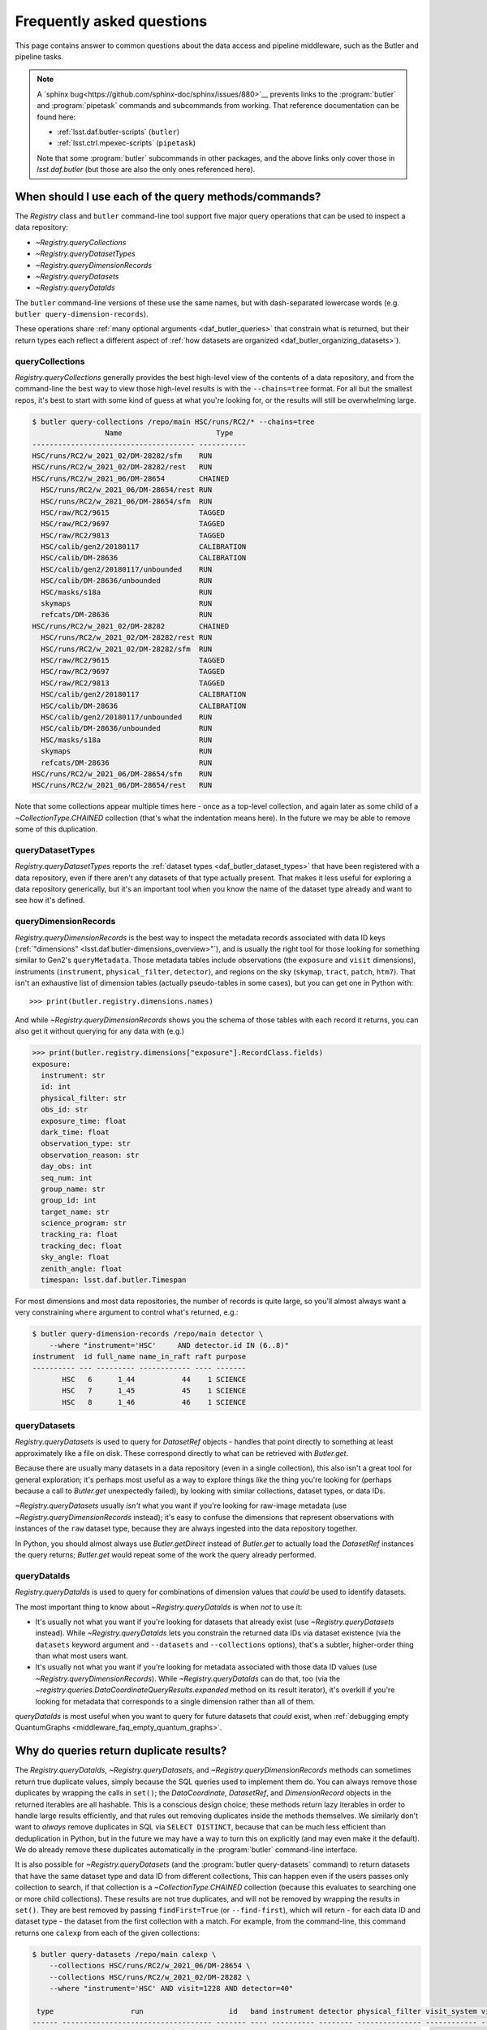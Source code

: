 ##########################
Frequently asked questions
##########################

This page contains answer to common questions about the data access and pipeline middleware, such as the Butler and pipeline tasks.

.. note::

    A `sphinx bug<https://github.com/sphinx-doc/sphinx/issues/880>`__ prevents links to the :program:`butler` and :program:`pipetask` commands and subcommands from working.
    That reference documentation can be found here:

    - :ref:`lsst.daf.butler-scripts` (``butler``)
    - :ref:`lsst.ctrl.mpexec-scripts` (``pipetask``)

    Note that some :program:`butler` subcommands in other packages, and the above links only cover those in `lsst.daf.butler` (but those are also the only ones referenced here).

.. py:currentmodule:: lsst.daf.butler

.. _middleware_faq_query_methods:

When should I use each of the query methods/commands?
=====================================================

The `Registry` class and ``butler`` command-line tool support five major query operations that can be used to inspect a data repository:

- `~Registry.queryCollections`
- `~Registry.queryDatasetTypes`
- `~Registry.queryDimensionRecords`
- `~Registry.queryDatasets`
- `~Registry.queryDataIds`

The ``butler`` command-line versions of these use the same names, but with dash-separated lowercase words (e.g. ``butler query-dimension-records``).

These operations share :ref:`many optional arguments <daf_butler_queries>` that constrain what is returned, but their return types each reflect a different aspect of :ref:`how datasets are organized <daf_butler_organizing_datasets>`).

queryCollections
----------------

`Registry.queryCollections` generally provides the best high-level view of the contents of a data repository, and from the command-line the best way to view those high-level results is with the ``--chains=tree`` format.
For all but the smallest repos, it's best to start with some kind of guess at what you're looking for, or the results will still be overwhelming large.

.. code-block:: sh

    $ butler query-collections /repo/main HSC/runs/RC2/* --chains=tree
                     Name                      Type
    -------------------------------------- -----------
    HSC/runs/RC2/w_2021_02/DM-28282/sfm    RUN
    HSC/runs/RC2/w_2021_02/DM-28282/rest   RUN
    HSC/runs/RC2/w_2021_06/DM-28654        CHAINED
      HSC/runs/RC2/w_2021_06/DM-28654/rest RUN
      HSC/runs/RC2/w_2021_06/DM-28654/sfm  RUN
      HSC/raw/RC2/9615                     TAGGED
      HSC/raw/RC2/9697                     TAGGED
      HSC/raw/RC2/9813                     TAGGED
      HSC/calib/gen2/20180117              CALIBRATION
      HSC/calib/DM-28636                   CALIBRATION
      HSC/calib/gen2/20180117/unbounded    RUN
      HSC/calib/DM-28636/unbounded         RUN
      HSC/masks/s18a                       RUN
      skymaps                              RUN
      refcats/DM-28636                     RUN
    HSC/runs/RC2/w_2021_02/DM-28282        CHAINED
      HSC/runs/RC2/w_2021_02/DM-28282/rest RUN
      HSC/runs/RC2/w_2021_02/DM-28282/sfm  RUN
      HSC/raw/RC2/9615                     TAGGED
      HSC/raw/RC2/9697                     TAGGED
      HSC/raw/RC2/9813                     TAGGED
      HSC/calib/gen2/20180117              CALIBRATION
      HSC/calib/DM-28636                   CALIBRATION
      HSC/calib/gen2/20180117/unbounded    RUN
      HSC/calib/DM-28636/unbounded         RUN
      HSC/masks/s18a                       RUN
      skymaps                              RUN
      refcats/DM-28636                     RUN
    HSC/runs/RC2/w_2021_06/DM-28654/sfm    RUN
    HSC/runs/RC2/w_2021_06/DM-28654/rest   RUN

Note that some collections appear multiple times here - once as a top-level collection, and again later as some child of a `~CollectionType.CHAINED` collection (that's what the indentation means here).
In the future we may be able to remove some of this duplication.

queryDatasetTypes
-----------------

`Registry.queryDatasetTypes` reports the :ref:`dataset types <daf_butler_dataset_types>` that have been registered with a data repository, even if there aren't any datasets of that type actually present.
That makes it less useful for exploring a data repository generically, but it's an important tool when you know the name of the dataset type already and want to see how it's defined.

queryDimensionRecords
---------------------

`Registry.queryDimensionRecords` is the best way to inspect the metadata records associated with data ID keys (:ref:`"dimensions" <lsst.daf.butler-dimensions_overview>"`), and is usually the right tool for those looking for something similar to Gen2's ``queryMetadata``.
Those metadata tables include observations (the ``exposure`` and ``visit`` dimensions), instruments (``instrument``, ``physical_filter``, ``detector``), and regions on the sky (``skymap``, ``tract``, ``patch``, ``htm7``).
That isn't an exhaustive list of dimension tables (actually pseudo-tables in some cases), but you can get one in Python with::

    >>> print(butler.registry.dimensions.names)

And while `~Registry.queryDimensionRecords` shows you the schema of those tables with each record it returns, you can also get it without querying for any data with (e.g.)

.. code-block:: python

    >>> print(butler.registry.dimensions["exposure"].RecordClass.fields)
    exposure:
      instrument: str
      id: int
      physical_filter: str
      obs_id: str
      exposure_time: float
      dark_time: float
      observation_type: str
      observation_reason: str
      day_obs: int
      seq_num: int
      group_name: str
      group_id: int
      target_name: str
      science_program: str
      tracking_ra: float
      tracking_dec: float
      sky_angle: float
      zenith_angle: float
      timespan: lsst.daf.butler.Timespan

For most dimensions and most data repositories, the number of records is quite large, so you'll almost always want a very constraining ``where`` argument to control what's returned, e.g.:

.. code-block:: sh

    $ butler query-dimension-records /repo/main detector \
        --where "instrument='HSC'     AND detector.id IN (6..8)"
    instrument  id full_name name_in_raft raft purpose
    ---------- --- --------- ------------ ---- -------
           HSC   6      1_44           44    1 SCIENCE
           HSC   7      1_45           45    1 SCIENCE
           HSC   8      1_46           46    1 SCIENCE

queryDatasets
-------------

`Registry.queryDatasets` is used to query for `DatasetRef` objects - handles that point directly to something at least approximately like a file on disk.
These correspond directly to what can be retrieved with `Butler.get`.

Because there are usually many datasets in a data repository (even in a single collection), this also isn't a great tool for general exploration; it's perhaps most useful as a way to explore things *like* the thing you're looking for (perhaps because a call to `Butler.get` unexpectedly failed), by looking with similar collections, dataset types, or data IDs.

`~Registry.queryDatasets` usually *isn't* what you want if you're looking for raw-image metadata (use `~Registry.queryDimensionRecords` instead); it's easy to confuse the dimensions that represent observations with instances of the ``raw`` dataset type, because they are always ingested into the data repository together.

In Python, you should almost always use `Butler.getDirect` instead of `Butler.get` to actually load the `DatasetRef` instances the query returns; `Butler.get` would repeat some of the work the query already performed.

queryDataIds
------------

`Registry.queryDataIds` is used to query for combinations of dimension values that *could* be used to identify datasets.

The most important thing to know about `~Registry.queryDataIds` is when *not* to use it:

- It's usually not what you want if you're looking for datasets that already exist (use `~Registry.queryDatasets` instead).
  While `~Registry.queryDataIds` lets you constrain the returned data IDs via dataset existence (via the ``datasets`` keyword argument and ``--datasets`` and ``--collections`` options), that's a subtler, higher-order thing than what most users want.

- It's usually not what you want if you're looking for metadata associated with those data ID values (use `~Registry.queryDimensionRecords`).
  While `~Registry.queryDataIds` can do that, too (via the `~registry.queries.DataCoordinateQueryResults.expanded` method on its result iterator), it's overkill if you're looking for metadata that corresponds to a single dimension rather than all of them.

`queryDataIds` is most useful when you want to query for future datasets that *could* exist, when :ref:`debugging empty QuantumGraphs <middleware_faq_empty_quantum_graphs>`.


.. _middleware_faq_duplicate_results:

Why do queries return duplicate results?
========================================

The `Registry.queryDataIds`, `~Registry.queryDatasets`, and `~Registry.queryDimensionRecords` methods can sometimes return true duplicate values, simply because the SQL queries used to implement them do.
You can always remove those duplicates by wrapping the calls in ``set()``; the `DataCoordinate`, `DatasetRef`, and `DimensionRecord` objects in the returned iterables are all hashable.
This is a conscious design choice; these methods return lazy iterables in order to handle large results efficiently, and that rules out removing duplicates inside the methods themselves.
We similarly don't want to *always* remove duplicates in SQL via ``SELECT DISTINCT``, because that can be much less efficient than deduplication in Python, but in the future we may have a way to turn this on explicitly (and may even make it the default).
We do already remove these duplicates automatically in the :program:`butler` command-line interface.

It is also possible for `~Registry.queryDatasets` (and the :program:`butler query-datasets` command) to return datasets that have the same dataset type and data ID from different collections,
This can happen even if the users passes only collection to search, if that collection is a `~CollectionType.CHAINED` collection (because this evaluates to searching one or more child collections).
These results are not true duplicates, and will not be removed by wrapping the results in ``set()``.
They are best removed by passing ``findFirst=True`` (or ``--find-first``), which will return - for each data ID and dataset type - the dataset from the first collection with a match.
For example, from the command-line, this command returns one ``calexp`` from each of the given collections:

..
    Can't use prompt:: directive here instead because it can't handle program output.

.. code-block:: sh

    $ butler query-datasets /repo/main calexp \
        --collections HSC/runs/RC2/w_2021_06/DM-28654 \
        --collections HSC/runs/RC2/w_2021_02/DM-28282 \
        --where "instrument='HSC' AND visit=1228 AND detector=40"

     type                  run                    id   band instrument detector physical_filter visit_system visit
    ------ ----------------------------------- ------- ---- ---------- -------- --------------- ------------ -----
    calexp HSC/runs/RC2/w_2021_02/DM-28282/sfm 5928697    i        HSC       40           HSC-I            0  1228
    calexp HSC/runs/RC2/w_2021_06/DM-28654/sfm 5329565    i        HSC       40           HSC-I            0  1228

(with no guaranteed order!) while adding ``--find-first`` yields only the ``calexp`` found in the first collection:

.. code-block:: sh

    $ butler query-datasets /repo/main calexp --find-first \
        --collections HSC/runs/RC2/w_2021_06/DM-28654 \
        --collections HSC/runs/RC2/w_2021_02/DM-28282 \
        --where "instrument='HSC' AND visit=1228 AND detector=40"

    type                  run                    id   band instrument detector physical_filter visit_system visit
    ------ ----------------------------------- ------- ---- ---------- -------- --------------- ------------ -----
    calexp HSC/runs/RC2/w_2021_06/DM-28654/sfm 5329565    i        HSC       40           HSC-I            0  1228

Passing ``findFirst=True``/``--find-first`` requires the list of collections to be clearly ordered, however, ruling out wildcards like ``...`` ("all collections"), globs, and regular expressions.
Single-dataset search methods like `Butler.get` and `Registry.findDataset` always use the find-first logic (and hence require ordered collections).

.. _middleware_faq_data_id_missing_keys:

Why are some keys (usually filters) sometimes missing from data IDs?
====================================================================

While most butler methods accept regular dictionaries as data IDs, internally we standardize them into instances of the `DataCoordinate` class, and that's also what will be returned by `Butler` and `Registry` methods.
Printing a `DataCoordinate` can sometimes yield results with a confusing ``...`` in it::

    >>> dataId = butler.registry.expandDataId(instrument="HSC", exposure=903334)
    >>> print(dataId)
    {instrument: 'HSC', exposure: 903334, ...}

And similarly asking for its ``keys`` doesn't show everything you'd expect (same for ``values`` or ``items``); in particular, there are no ``physical_filter`` or ``band`` keys here, either::

    >>> print(dataId.keys())
    {instrument, exposure}

The quick solution to these problems is to use `DataCoordinate.full`, which is another more straightforward `~collections.abc.Mapping` that contains all of those keys:

    >>> print(dataId.full)
    {band: 'r', instrument: 'HSC', physical_filter: 'HSC-R', exposure: 903334}

You can also still use expressions like ``dataId["band"]``, even though those keys *seem* to be missing:

    >>> print(dataId["band"])
    r

The catch is these solutions only work if `DataCoordinate.hasFull` returns `True`; when it doesn't, accessing `DataCoordinate.full` will raise `AttributeError`, essentially saying that the `DataCoordinate` doesn't know what the filter values are, even though it knows other values (i.e. the ``exposure`` ID) that could be used to fetch them.
The terminology we use for this is that ``{instrument, exposure}`` are the *required* dimensions for this data ID and ``{physical_filter, band}`` are *implied* dimensions::

    >>> dataId.graph.required
    {instrument, exposure}
    >>> dataId.graph.implied
    {band, physical_filter}

The good news is that any `DataCoordinate` returned by the `Registry` query methods will always have `~DataCoordinate.hasFull` return `True`, and you can use `Registry.expandDataId` to transform any other `DataCoordinate` or `dict` data ID into one that contains everything the database knows about those values.

The obvious follow-up question is why `DataCoordinate.keys` and stringification don't just report all of they key-value pairs the object actually knows, instead of hiding them.
The answer is that `DataCoordinate` is trying to satisfy a conflicting set of demands on it:

- We want it to be a `collections.abc.Mapping`, so it behaves much like the `dict` objects often used informally for data IDs.
- We want a `DataCoordinate` that *only* knows the value for required dimensions to compare as equal to any data ID with the same values for those dimensions, regardless of whether those other data IDs also have values for implied dimensions.
- `collections.abc.Mapping` defines equality to be equivalent to equality over ``items()``, so if one mapping includes more keys than the other, they can't be equal.

Our solution was to make it so `DataCoordinate` is always a `~collections.abc.Mapping` over just its required keys, with ``full`` available sometimes as a `~collections.abc.Mapping` over all of them.
And because the `~Mapping` interface doesn't prohibit us from allowing ``__getitem__`` to succeed even when the given value isn't in ``keys``, we support that for implied dimensions as well.
It's possible it would have been better to just not make it a `~collections.abc.Mapping` at all (i.e. remove ``keys``, ``values``, and ``items`` in favor of other ways to access those things).
`DataCoordinate` :ref:`has already been through a number of revisions<lsst.daf.butler-dev_data_coordinate>`, though, and it's not clear it's worth yet another try.

.. _middleware_faq_calibration_query_errors:

How do I avoid errors involving queries for calibration datasets?
=================================================================

`Registry.queryDatasets` currently has a major limitation in that it can't query for datasets within a `~CollectionType.CALIBRATION` collection; the error message looks like this::

    NotImplementedError: Query for dataset type 'flat' in CALIBRATION-type collection 'HSC/calib' is not yet supported.

We do expect to fix this limitation in the future, but it may take a while.
In the meantime, there are a few ways to work around this problem.

First, if you don't actually want to search for calibrations at all, but this exception is still getting in your way, you can make your query more specific.
If you use a dataset type list or pattern (a shell-style glob on the command line, or `re.compile` in the Python interface) that doesn't match any calibration datasets, this error should not occur.


Similarly, if you can use a list of collections or a collection pattern that doesn't include any `~CollectionType.CALIBRATION` collections, that will avoid the problem as well - but this is harder, because `~CollectionType.CHAINED` collections that include `~CollectionType.CALIBRATION` collections are quite common.
For example, both processing-output collections with names like "HSC/runs/w_2025_06/DM-50000" and per-instrument default collections like "HSC/defaults" include a `~CollectionType.CALIBRATION` child collection.
You can recursively expand a collection list and filter out any child `~CollectionType.CALIBRATION` collections from it with this snippet::

    expanded = list(
        butler.registry.queryCollections(
            original,
            flattenChains=True,
            collectionTypes=(CollectionType.all - {CollectionType.CALIBRATION}),
        )
    )

where ``original`` is the original, unexpanded list of collections to search.

You can also make the query much more general - passing ``collections=...`` to search *all* collections in the repository will avoid this limitation even for calibration datasets, because it will take advantage of the fact that all datasets are in exactly one `~CollectionType.RUN` collection (even if they can also be in one or more other kinds of collection) by searching only all of the `~CollectionType.RUN` collections.

That same feature of `~CollectionType.RUN` collections can also be used with `Registry.queryCollections` (and our naming conventions) to find calibration datasets that *might* belong to particular `~CollectionType.CALIBRATION` collections.
For example, if "HSC/calib" is a `~CollectionType.CALIBRATION` collection (or a pointer to one), the datasets in it will usually also be present in `~CollectionType.RUN` collections that start with "HSC/calib/", so logic like this might be useful::

    run_collections = list(
        butler.registry.queryCollections(re.compile("HSC/calib/.+"),
        collectionTypes={CollectionTypes.RUN},
    )

The problem with this approach is that it may return many datasets that aren't in "HSC/calib", including datasets that were not certified, and (like all of the previous workarounds) it doesn't tell you anything about the validity ranges of the datasets that it returns.

If you just want to load the calibration dataset appropriate for a particular ``raw`` (and you have the data ID for that ``raw`` in hand), the right solution is to use `Butler.get` with that raw data ID, which takes care of everything for you::

    flat = butler.get(
        "flat",
        instrument="HSC", exposure=903334, detector=0,
        collections="HSC/calib"
    )

The lower-level `Registry.findDataset` method can also perform this search without actually reading the dataset, but you'll need to be explicit about how to do the temporal lookup::

    raw_data_id = butler.registry.expandDataId(
        instrument="HSC",
        exposure=903334,
        detector=0,
    )
    ref = butler.registry.findDataset(
        "flat",
        raw_data_id,
        timespan=raw_data_id.timespan,
    )

It's worth noting that `~Registry.findDataset` doesn't need or use the ``exposure`` key in the ``raw_data_id`` argument that is passed to it - a master flat isn't associated with an exposure - but it's happy to ignore it, and we *do* need it (or something else temporal) in order to get a data ID with a timespan for the last argument.

Finally, if you need to query for calibration datasets *and* their validity ranges, and don't have a point in time you're starting from, the only option is `Registry.queryDatasetAssociations`.
That's a bit less user-friendly - it only accepts one dataset type at a time, and doesn't let you restrict the data IDs at all - but it *can* query `~CollectionType.CALIBRATION` collections and it returns the associated validity ranges as well.
It actually only exists as a workaround for the fact that `~Registry.queryDatasets` can't do those things, and it will probably be removed sometime after those limitations are lifted.

.. _middleware_faq_empty_quantum_graphs:

How do I fix an empty QuantumGraph?
===================================

.. py:currentmodule:: lsst.pipe.base

The :program:`pipetask` tool attempts to predict all of the processing a pipeline will perform in advance, representing the results as a `QuantumGraph` object that can be saved or directly executed.
When that graph is empty, it means it thinks there's no work to be done, and unfortunately this is both a common and hard-to-diagnose problem.

The `QuantumGraph` generation algorithm begins with a large SQL query (a complicated invocation of `Registry.queryDataIds`, actually), where the result rows are essentially data IDs and the result columns are all of the dimensions referenced by any task or dataset type in the pipeline.
Queries for all `"regular input"<connectionTypes.Input>` datasets (i.e. not `PrerequisiteInputs<connectionTypes.PrerequisiteInput>`") are included as subqueries, spatial and temporal joins are automatically included, and the user-provided query expression is translated into an equivalent SQL ``WHERE`` clause.
That means there are many ways to get no result rows - and hence an empty graph - without much information about what was missing.
Some common possibilities include:

- There are no instances of an input dataset type in the input collections.
- There are no dimension records of a needed type.
- There is no spatial or temporal overlap between existing datasets and the data IDs accepted by the query expression (e.g. the ``visits`` don't overlap the ``patches``).

Usually the first step in debugging an empty `QuantumGraph` is to use :program:`pipetask` to create a diagram of the pipeline graph - a simpler directed acyclic graph that relates tasks to dataset types, without any data IDs.
The :option:`pipetask build --pipeline-dot` argument writes this graph in the `GraphViz dot language`_, and you can use the ubiquitous ``dot`` command-line tool to transform that into a PNG, SVG, or other graphical format file:

.. code:: sh

    $ pipetask build ... --pipeline-dot pipeline.dot
    $ dot pipeline.dot -Tsvg > pipeline.svg

That ``...`` should be replaced by most of the arguments you'd pass to ``pipetask`` that describe *what* to run (which tasks, pipelines, configuration, etc.), but not the ones that describe how, or what to use as inputs (no collection options).
See ``pipetask build --help`` for details.

This graph will often reveal some unexpected input dataset types (or even tasks)that make it obvious what's wrong.

To check whether a particular dataset type is present, you can use :program:`butler query-datasets` with the same input collections that were passed to :program:`pipetask`, and both with and without the same query expression.

You can similarly use :program:`butler query-dimension-records` to query for each of the dimensions involved in the pipeline (these are also shown in the ``dot`` diagram).
Not having dimension records is a much less common problem overall, especially in a shared data repository, but there are two common cases:

- Ingesting raw images adds ``exposure`` dimension records to a data repository, but not ``visit`` dimension records; adding visits is another step (:program:`butler define-visits` or `lsst.obs.base.DefineVisitsTask`) that must be run manually after ingest.

- ``skymap``, ``tract``, and ``patch`` dimension records are added (together) by the :program:`butler register-skymap` tool (or `lsst.skymap.BaseSkyMap.register`), and if the skymap you're trying to use hasn't been registered, `QuantumGraph` generation runs that attempt to use it will yield empty graphs.

Another useful approach is to try to simplify the pipeline, ideally removing all but the first task; if that works, you can generally rule it out as the cause of the problem, add the next task in, and repeat.

Because the big initial query only involves regular inputs, it can also be helpful to change regular `~connectionTypes.Input` connections into `~connectionTypes.PrerequisiteInput` connections - when a prerequisite input is missing, :program:`pipetask` should provide much more useful diagnostics.
This is only possible when the dataset type is already in your input collections, rather than something to be produced by another task within the same pipeline.
But if you work through your pipeline task-by-task, and run each single-task pipeline as well as produce a `QuantumGraph` for it, this should be true each step of the way as well.

The middleware team does have plans to make this process less painful.
In the long term, we have a preliminary design for a more flexible `QuantumGraph` generation algorithm that uses per-Task queries instead of one big one, and that will automatically provide more information to the user about which task and/or dataset types were involved in queries with no results.
In the short term, many of the debugging steps described above are things we could imagine having :program:`pipetask` try automatically.

.. _GraphViz dot language: https://graphviz.org/
